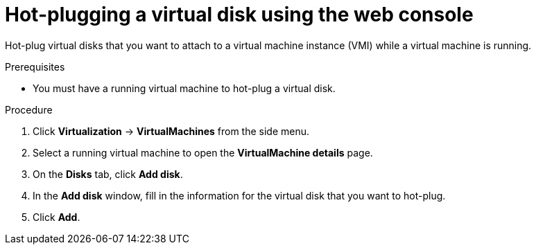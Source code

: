 // Module included in the following assemblies:
//
// * virt/virtual_machines/virtual_disks/virt-hot-plugging-virtual-disks.adoc

:_content-type: PROCEDURE
[id="virt-hot-plugging-a-virtual-disk-using-the-web-console{context}"]
= Hot-plugging a virtual disk using the web console

Hot-plug virtual disks that you want to attach to a virtual machine instance (VMI) while a virtual machine is running.

.Prerequisites
* You must have a running virtual machine to hot-plug a virtual disk.

.Procedure

. Click *Virtualization* -> *VirtualMachines* from the side menu.

. Select a running virtual machine to open the *VirtualMachine details* page.

. On the *Disks* tab, click *Add disk*.

. In the *Add disk* window, fill in the information for the virtual disk that you want to hot-plug.

. Click *Add*.
